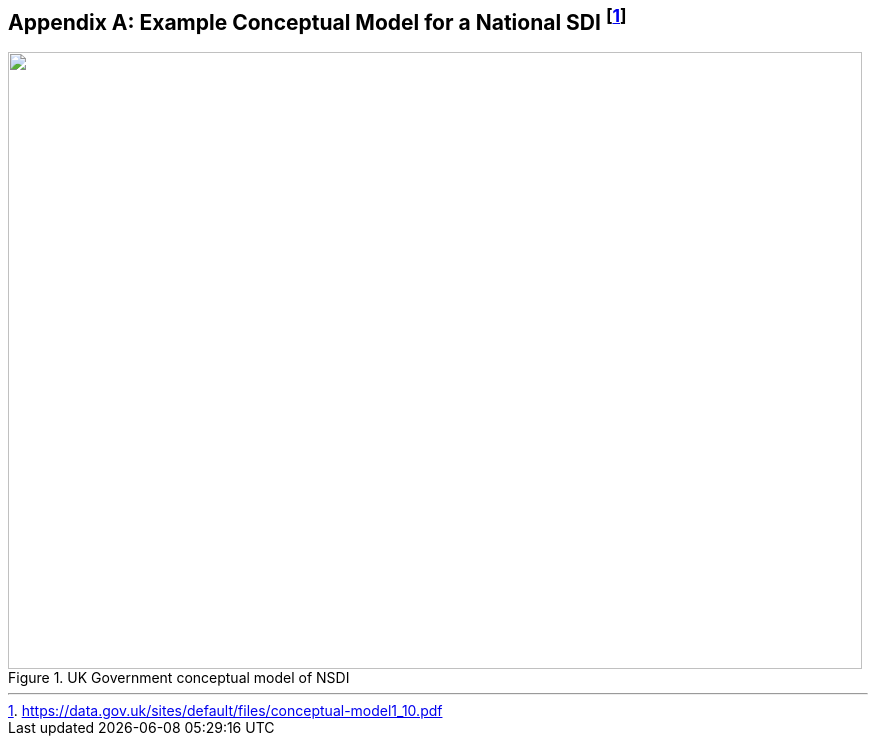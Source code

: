 
[%landscape]
<<<

[[annexB]]
[appendix]
== Example Conceptual Model for a National SDI {blank}footnote:[https://data.gov.uk/sites/default/files/conceptual-model1_10.pdf]

[[fig14]]
.UK Government conceptual model of NSDI
image::image014.jpg["",854,617]

[%portrait]
<<<